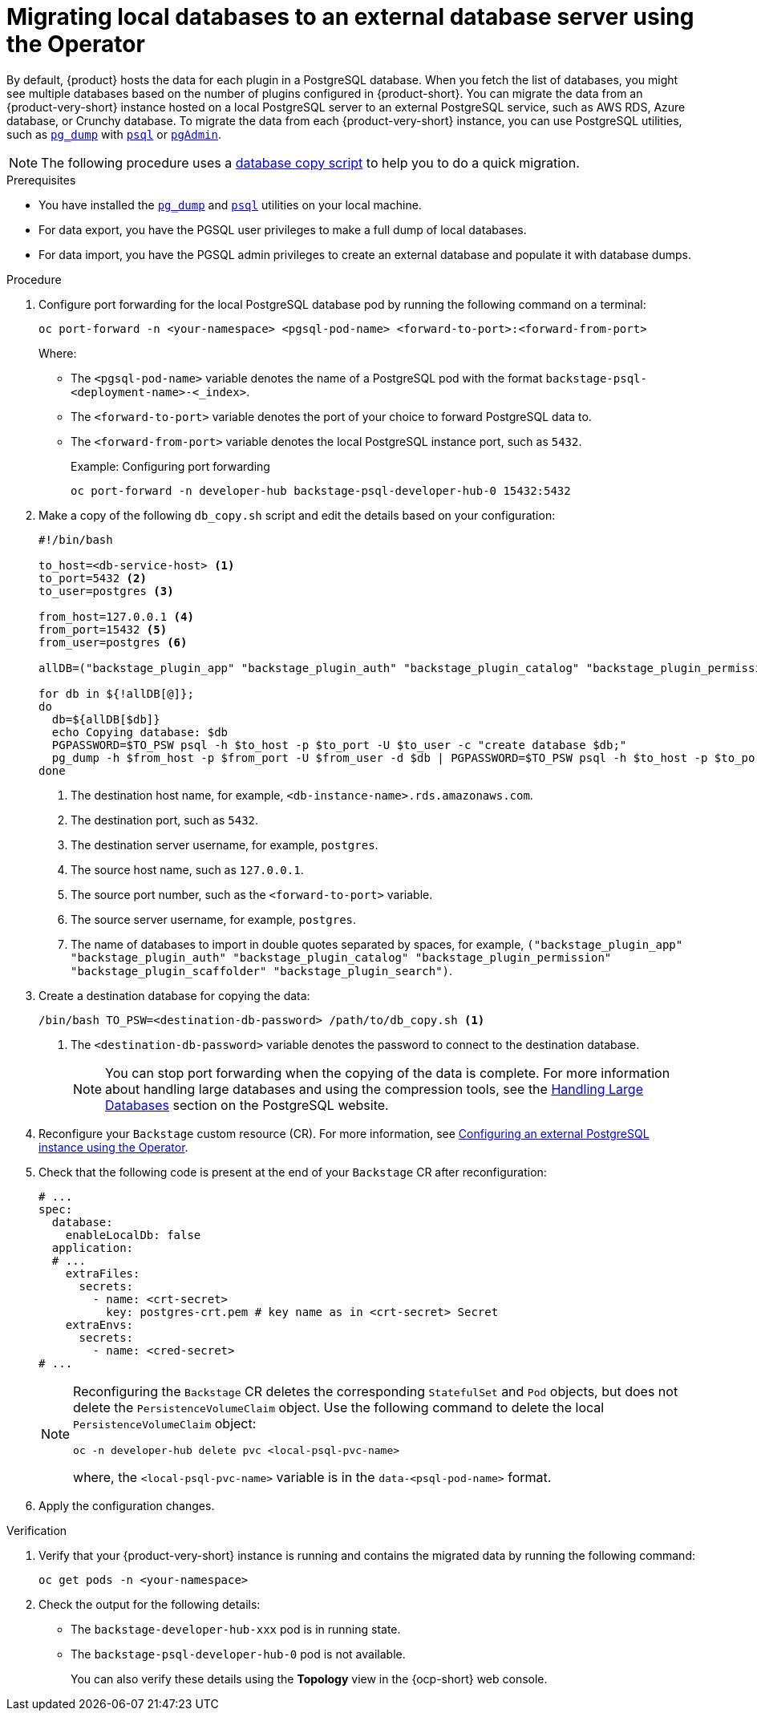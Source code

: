 [id="proc-migrating-databases-to-an-external-server_{context}"]
= Migrating local databases to an external database server using the Operator

By default, {product} hosts the data for each plugin in a PostgreSQL database. When you fetch the list of databases, you might see multiple databases based on the number of plugins configured in {product-short}. You can migrate the data from an {product-very-short} instance hosted on a local PostgreSQL server to an external PostgreSQL service, such as AWS RDS, Azure database, or Crunchy database. To migrate the data from each {product-very-short} instance, you can use PostgreSQL utilities, such as link:https://www.postgresql.org/docs/current/app-pgdump.html[`pg_dump`] with link:https://www.postgresql.org/docs/current/app-psql.html[`psql`] or link:https://www.pgadmin.org/[`pgAdmin`]. 

[NOTE]
====
The following procedure uses a link:https://github.com/janus-idp/operator/blob/1.2.x/hack/db_copy.sh[database copy script] to help you to do a quick migration. 
====

.Prerequisites

* You have installed the link:https://www.postgresql.org/docs/current/app-pgdump.html[`pg_dump`] and link:https://www.postgresql.org/docs/current/app-psql.html[`psql`] utilities on your local machine.
* For data export, you have the PGSQL user privileges to make a full dump of local databases.
* For data import, you have the PGSQL admin privileges to create an external database and populate it with database dumps.

.Procedure

. Configure port forwarding for the local PostgreSQL database pod by running the following command on a terminal: 
+
[source,terminal]
----
oc port-forward -n <your-namespace> <pgsql-pod-name> <forward-to-port>:<forward-from-port>
----
Where:
* The `<pgsql-pod-name>` variable denotes the name of a PostgreSQL pod with the format `backstage-psql-<deployment-name>-<_index>`.
* The `<forward-to-port>` variable denotes the port of your choice to forward PostgreSQL data to.
* The `<forward-from-port>` variable denotes the local PostgreSQL instance port, such as `5432`.
+
.Example: Configuring port forwarding
[source,terminal]
----
oc port-forward -n developer-hub backstage-psql-developer-hub-0 15432:5432
----

. Make a copy of the following `db_copy.sh` script and edit the details based on your configuration:
+
[source,script]
----
#!/bin/bash

to_host=<db-service-host> <1>
to_port=5432 <2>
to_user=postgres <3>

from_host=127.0.0.1 <4>
from_port=15432 <5>
from_user=postgres <6>

allDB=("backstage_plugin_app" "backstage_plugin_auth" "backstage_plugin_catalog" "backstage_plugin_permission" "backstage_plugin_scaffolder" "backstage_plugin_search") <7>

for db in ${!allDB[@]};
do
  db=${allDB[$db]}
  echo Copying database: $db
  PGPASSWORD=$TO_PSW psql -h $to_host -p $to_port -U $to_user -c "create database $db;"
  pg_dump -h $from_host -p $from_port -U $from_user -d $db | PGPASSWORD=$TO_PSW psql -h $to_host -p $to_port -U $to_user -d $db
done
----
<1> The destination host name, for example, `<db-instance-name>.rds.amazonaws.com`.
<2> The destination port, such as `5432`.
<3> The destination server username, for example, `postgres`.
<4> The source host name, such as `127.0.0.1`.
<5> The source port number, such as the `<forward-to-port>` variable. 
<6> The source server username, for example, `postgres`.
<7> The name of databases to import in double quotes separated by spaces, for example, `("backstage_plugin_app" "backstage_plugin_auth" "backstage_plugin_catalog" "backstage_plugin_permission" "backstage_plugin_scaffolder" "backstage_plugin_search")`.

. Create a destination database for copying the data:
+
[source,terminal]
----
/bin/bash TO_PSW=<destination-db-password> /path/to/db_copy.sh <1>
----
<1> The `<destination-db-password>` variable denotes the password to connect to the destination database.
+
[NOTE]
====
You can stop port forwarding when the copying of the data is complete. For more information about handling large databases and using the compression tools, see the link:https://www.postgresql.org/docs/current/backup-dump.html#BACKUP-DUMP-LARGE[Handling Large Databases] section on the PostgreSQL website.
====

. Reconfigure your `Backstage` custom resource (CR). For more information, see link:{LinkAdminGuide}#proc-configuring-postgresql-instance-using-operator_admin-rhdh[Configuring an external PostgreSQL instance using the Operator]. 
. Check that the following code is present at the end of your `Backstage` CR after reconfiguration:
+
[source,yaml]
----
# ...
spec:
  database:
    enableLocalDb: false 
  application:
  # ... 
    extraFiles:
      secrets:
        - name: <crt-secret> 
          key: postgres-crt.pem # key name as in <crt-secret> Secret
    extraEnvs:
      secrets:
        - name: <cred-secret> 
# ...        
----
+
[NOTE]
====
Reconfiguring the `Backstage` CR deletes the corresponding `StatefulSet` and `Pod` objects, but does not delete the `PersistenceVolumeClaim` object. Use the following command to delete the local `PersistenceVolumeClaim` object:

[source,terminal]
----
oc -n developer-hub delete pvc <local-psql-pvc-name>
----
where, the `<local-psql-pvc-name>` variable is in the `data-<psql-pod-name>` format.
====

. Apply the configuration changes.


.Verification

. Verify that your {product-very-short} instance is running and contains the migrated data by running the following command:
+
[source,terminal]
----
oc get pods -n <your-namespace>
----

. Check the output for the following details:
* The `backstage-developer-hub-xxx` pod is in running state.
* The `backstage-psql-developer-hub-0` pod is not available.
+
You can also verify these details using the *Topology* view in the {ocp-short} web console.
